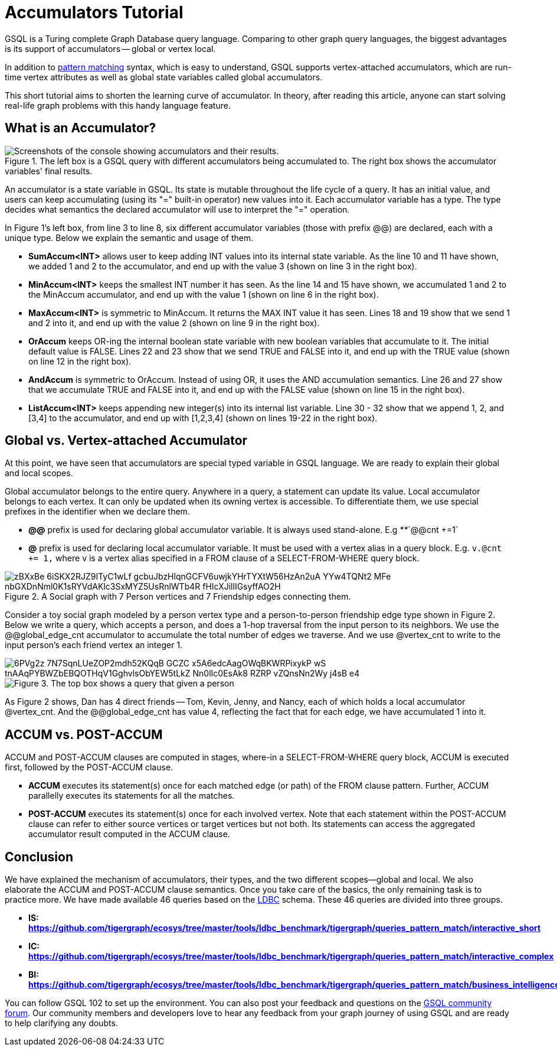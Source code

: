 = Accumulators Tutorial


GSQL is a Turing complete Graph Database query language. Comparing to other graph query languages, the biggest advantages is its support of accumulators -- global or vertex local.

In addition to xref:tutorials:pattern-matching/index.adoc[pattern matching] syntax, which is easy to understand, GSQL supports vertex-attached accumulators, which are run-time vertex attributes as well as global state variables called global accumulators.

This short tutorial aims to shorten the learning curve of accumulator. In theory, after reading this article, anyone can start solving real-life graph problems with this handy language feature.

== *What is an Accumulator?*

.The left box is a GSQL query with different accumulators being accumulated to. The right box shows the accumulator variables&apos; final results.
image::https://lh3.googleusercontent.com/TZfcbUMlXsHvCYVO_ex9QqjlK823ybyrX7aQhv38j35fghJVpsJEtdFBjcjMj1x2pHfHbNUraTgbySriMRttCuNv359iOwnRHDVcRgPyAj9tQLappYXe6ManjmRS27eunYMc2rjG[Screenshots of the console showing accumulators and their results.]

An accumulator is a state variable in GSQL. Its state is mutable throughout the life cycle of a query. It has an initial value, and users can keep accumulating (using its "+=" built-in operator) new values into it. Each accumulator variable has a type. The type decides what semantics the declared accumulator will use to interpret the "+=" operation.

In Figure 1's left box, from line 3 to line 8, six different accumulator variables (those with prefix @@) are declared, each with a unique type. Below we explain the semantic and usage of them.

* *SumAccum<INT>*  allows user to keep adding INT values into its internal state variable. As the line 10 and 11 have shown, we added 1 and 2 to the accumulator,  and end up with the value 3 (shown on line 3 in the right box).
* *MinAccum<INT>*  keeps the smallest INT number it has seen. As the line 14 and 15 have shown,  we accumulated 1 and 2 to the MinAccum accumulator, and end up with the value 1 (shown on line 6 in the right box).
* *MaxAccum<INT>* is symmetric to MinAccum. It returns the MAX INT value it has seen. Lines 18 and 19 show that we send 1 and 2 into it, and end up with the value 2 (shown on line 9 in the right box).
* *OrAccum* keeps OR-ing the internal boolean state variable with new boolean variables that accumulate to it. The initial default value is FALSE. Lines 22 and 23 show that we send TRUE and FALSE into it, and end up with the TRUE value (shown on line 12 in the right box).
* *AndAccum* is symmetric to OrAccum. Instead of using OR, it uses the AND accumulation semantics. Line 26 and 27 show that we accumulate TRUE and FALSE into it, and end up with the FALSE value (shown on line 15 in the right box).
* *ListAccum<INT>* keeps appending new integer(s) into its internal list variable. Line 30 - 32 show that we append 1, 2, and [3,4] to the accumulator, and end up with [1,2,3,4] (shown on lines 19-22 in the right box).

== *Global vs. Vertex-attached Accumulator*

At this point, we have seen that accumulators are special typed variable in GSQL language. We are ready to explain their global and local scopes.

Global accumulator belongs to the entire query. Anywhere in a query, a statement can update its value. Local accumulator belongs to each vertex.  It can only be updated when its owning vertex is accessible. To differentiate them, we use special prefixes in the identifier when we declare them.

* *@@* prefix is used for declaring global accumulator variable. It is always used stand-alone. E.g  _**_`@@cnt +=1`
* *@* prefix is used for declaring local accumulator variable. It must be used with a vertex alias in a query block. E.g. `v.@cnt += 1,` where v is a vertex alias specified in a FROM clause of a SELECT-FROM-WHERE query block.

.A Social graph with 7 Person vertices and 7 Friendship edges connecting them.
image::https://lh6.googleusercontent.com/zBXxBe-6iSKX2RJZ9ITyC1wLf-gcbuJbzHlqnGCFV6uwjkYHrTYXtW56HzAn2uA-YYw4TQNt2-MFe-nbGXDnNml0K1sRYVdAKlc3SxMYZ5UsRnlWTb4R-fHIcXJillIGsyffAO2H[]

Consider a toy social graph modeled by a person vertex type and a person-to-person friendship edge type shown in Figure 2. Below we write a query, which accepts a person, and does a 1-hop traversal from the input person to its neighbors. We use the @@global_edge_cnt accumulator to accumulate the total number of edges we traverse. And we use @vertex_cnt to write to the input person's each friend vertex an integer 1.

image::https://lh5.googleusercontent.com/6PVg2z_7N7SqnLUeZOP2mdh52KQqB_GCZC-x5A6edcAagOWqBKWRPixykP-wS-tnAAqPYBWZbEBQOTHqV1GghvlsObYEW5tLkZ-Nn0lIc0EsAk8_RZRP_-vZQnsNn2Wy-j4sB-e4[]

image::https://lh4.googleusercontent.com/P8rs2ukMPxoFJKk1x74FNkEa38PTg-KNcC9uJ_BN4ZRcYh5nhDTcjYD4_ajvgBe047-hLRaUbHfMXdEnn2nLzFQXGkRHRBbVb4lY399yZ_7If25HKtCAO0Hymn35Zm5fxdux_YtV[Figure 3. The top box shows a query that given a person, accumulate the edge count into @@global_edge_cnt. The bottom box shows that for each friend of the input person, we accumulate 1 into its @vertex_cnt.  ]

As Figure 2 shows, Dan has 4 direct friends -- Tom, Kevin, Jenny, and Nancy, each of which holds a local accumulator @vertex_cnt. And the @@global_edge_cnt has value 4, reflecting the fact that for each edge, we have accumulated 1 into it.

== *ACCUM vs. POST-ACCUM*

ACCUM and POST-ACCUM clauses are computed in stages, where-in a SELECT-FROM-WHERE query block, ACCUM is executed first, followed by the POST-ACCUM clause.

* *ACCUM* executes its statement(s) once for each matched edge (or path) of the FROM clause pattern. Further, ACCUM parallelly executes its statements for all the matches.
* *POST-ACCUM* executes its statement(s) once for each involved vertex. Note that each statement within the POST-ACCUM clause can refer to either source vertices or target vertices but not both. Its statements can access the aggregated accumulator result computed in the ACCUM clause.

== *Conclusion*

We have explained the mechanism of accumulators, their types, and the two different scopes--global and local. We also elaborate the ACCUM and POST-ACCUM clause semantics. Once you take care of the basics, the only remaining task is to practice more. We have made available 46 queries based on the http://ldbc.github.io/ldbc_snb_docs/ldbc-snb-specification.pdf[LDBC] schema. These 46 queries are divided into three groups.

* *IS:* https://github.com/tigergraph/ecosys/tree/master/tools/ldbc_benchmark/tigergraph/queries_pattern_match/interactive_short[*https://github.com/tigergraph/ecosys/tree/master/tools/ldbc_benchmark/tigergraph/queries_pattern_match/interactive_short*]
* *IC:* https://github.com/tigergraph/ecosys/tree/master/tools/ldbc_benchmark/tigergraph/queries_pattern_match/interactive_complex[*https://github.com/tigergraph/ecosys/tree/master/tools/ldbc_benchmark/tigergraph/queries_pattern_match/interactive_complex*]
* *BI:* https://github.com/tigergraph/ecosys/tree/master/tools/ldbc_benchmark/tigergraph/queries_pattern_match/business_intelligence[*https://github.com/tigergraph/ecosys/tree/master/tools/ldbc_benchmark/tigergraph/queries_pattern_match/business_intelligence*]

You can follow GSQL 102 to set up the environment. You can also post your feedback and questions on the https://community.tigergraph.com/[GSQL community forum]. Our community members and developers love to hear any feedback from your graph journey of using GSQL and are ready to help clarifying any doubts.

